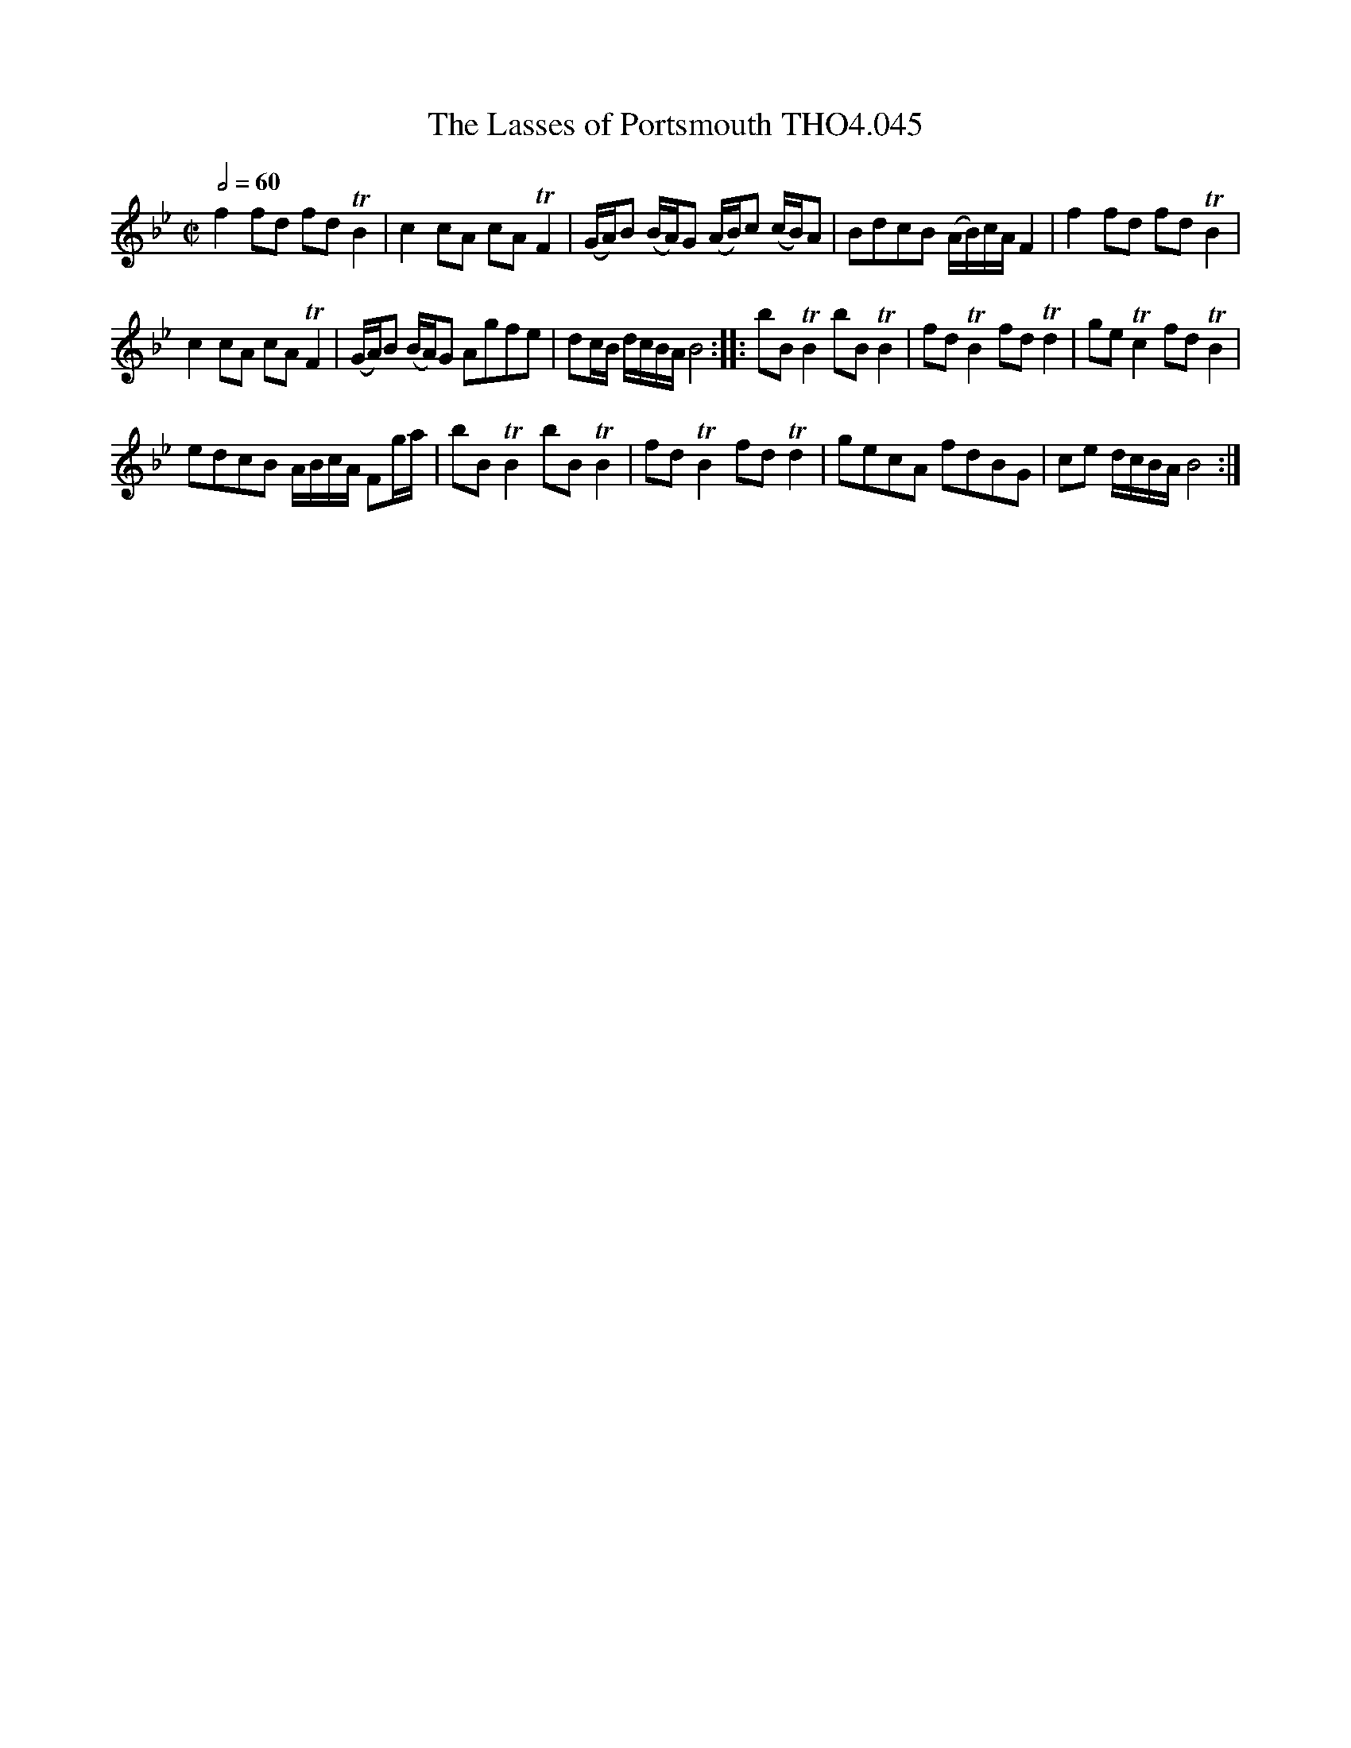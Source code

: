 X:45
T:Lasses of Portsmouth THO4.045, The
M:C|
L:1/8
Z:vmp. Peter Dunk 2010/11.from a transcription by Fynn Titford-Mock 2007
B:Thompson's Compleat Collection of 200 Favourite Country Dances Volume IV.
Q:1/2=60
K:Bb
f2 fd fd TB2|c2 cA cA TF2|(G/A/)B (B/A/)G (A/B/)c (c/B/)A|\
BdcB (A/B/)c/A/ F2|f2 fd fd TB2|
c2 cA cA TF2|(G/A/)B (B/A/)G Agfe|dc/B/ d/c/B/A/ B4::\
bB TB2 bB TB2|fd TB2 fd Td2|ge Tc2 fd TB2|
edcB A/B/c/A/ Fg/a/|bB TB2 bB TB2|\
fd TB2 fd Td2|gecA fdBG|ce d/c/B/A/ B4:|
